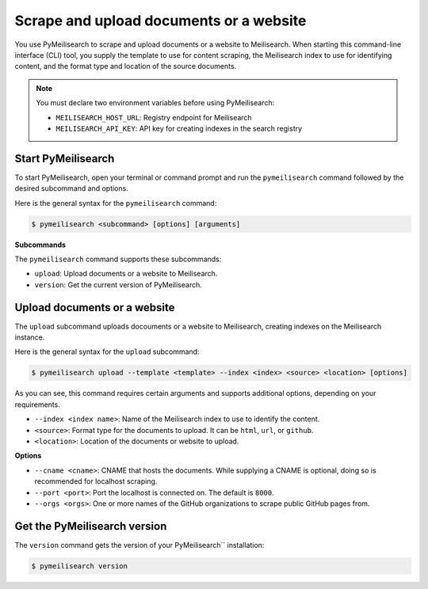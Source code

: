 Scrape and upload documents or a website
########################################

You use PyMeilisearch to scrape and upload documents or a website to Meilisearch.
When starting this command-line interface (CLI) tool, you supply the template
to use for content scraping, the Meilisearch index to use for identifying content,
and the format type and location of the source documents.

.. note::
   You must declare two environment variables before using PyMeilisearch:

   - ``MEILISEARCH_HOST_URL``: Registry endpoint for Meilisearch
   - ``MEILISEARCH_API_KEY``: API key for creating indexes in the search registry


Start PyMeilisearch
===================
To start PyMeilisearch, open your terminal or command prompt and run the
``pymeilisearch`` command followed by the desired subcommand and options.

Here is the general syntax for the ``pymeilisearch`` command:

.. code-block:: console

    $ pymeilisearch <subcommand> [options] [arguments]


**Subcommands**

The ``pymeilisearch`` command supports these subcommands:

- ``upload``: Upload documents or a website to Meilisearch.
- ``version``: Get the current version of PyMeilisearch.


Upload documents or a website
=============================

The ``upload`` subcommand uploads docouments or a website to Meilisearch,
creating indexes on the Meilisearch instance.


Here is the general syntax for the ``upload`` subcommand:

.. code-block:: console

    $ pymeilisearch upload --template <template> --index <index> <source> <location> [options]

As you can see, this command requires certain arguments and supports additional options, depending
on your requirements.

.. _meilisearch-docs-scrapper: https://github.com/meilisearch/docs-scraper#set-your-config-file

- ``--index <index name>``: Name of the Meilisearch index to use to identify the content.
- ``<source>``: Format type for the documents to upload. It can be ``html``, ``url``, or ``github``.
- ``<location>``: Location of the documents or website to upload.


**Options**

- ``--cname <cname>``: CNAME that hosts the documents. While supplying a CNAME
  is optional, doing so is recommended for localhost scraping.
- ``--port <port>``: Port the localhost is connected on. The default is ``8000``.
- ``--orgs <orgs>``: One or more names of the GitHub organizations to scrape public
  GitHub pages from.


Get the PyMeilisearch version
=============================

The ``version`` command gets the version of your PyMeilisearch`` installation:

.. code-block:: console

    $ pymeilisearch version

